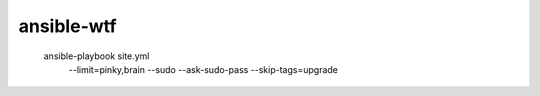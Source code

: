 ansible-wtf
===========

  ansible-playbook site.yml \
    --limit=pinky,brain \
    --sudo --ask-sudo-pass \
    --skip-tags=upgrade
